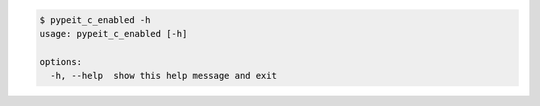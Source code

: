 .. code-block:: console

    $ pypeit_c_enabled -h
    usage: pypeit_c_enabled [-h]
    
    options:
      -h, --help  show this help message and exit
    